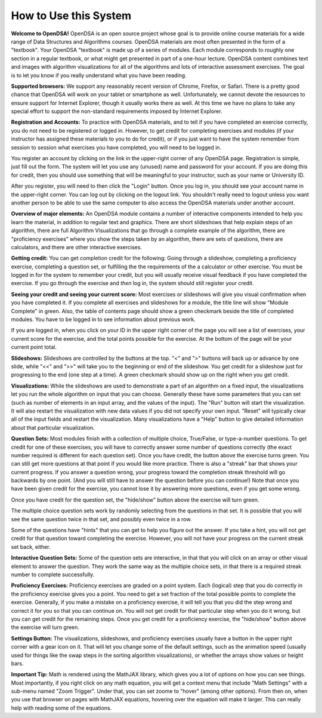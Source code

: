 .. This file is part of the OpenDSA eTextbook project. See
.. http://algoviz.org/OpenDSA for more details.
.. Copyright (c) 2012-2013 by the OpenDSA Project Contributors, and
.. distributed under an MIT open source license.

.. avmetadata::
   :author: Cliff Shaffer
   :prerequisites:
   :topic: OpenDSA

How to Use this System
======================

**Welcome to OpenDSA!**
OpenDSA is an open source project whose goal is to provide online
course materials for a wide range of Data Structures and Algorithms
courses.
OpenDSA materials are most often presented in the form of a
"textbook".
Your OpenDSA "textbook" is made up of a series of modules.
Each module corresponds to roughly one section in a regular textbook,
or what might get presented in part of a one-hour lecture.
OpenDSA content combines text and images with algorithm visualizations
for all of the algorithms and lots of interactive assessment exercises.
The goal is to let you know if you really understand what you have
been reading.

**Supported browsers:** We support any reasonably recent version of
Chrome, Firefox, or Safari.
There is a pretty good chance that OpenDSA will work on your tablet or
smartphone as well.
Unfortunately, we cannot devote the resources to ensure support for
Internet Explorer, though it usually works there as well.
At this time we have no plans to take any special effort to support
the non-standard requirements imposed by Internet Explorer.

**Registration and Accounts:**
To practice with OpenDSA materials, and to tell if you have completed
an exercise correctly, you do not need to be registered or logged in.
However, to get credit for completing exercises and modules (if your
instructor has assigned these materials to you to do for credit),
or if you just want to have the system remember from session to
session what exercises you have completed, you will need to be logged
in.

You register an account by clicking on the link in the
upper-right corner of any OpenDSA page.
Registration is simple, just fill out the form.
The system will let you use any (unused) name and password for your
account.
If you are doing this for credit, then you should use something that
will be meaningful to your instructor, such as your name or
University ID.

After you register, you will need to then click the "Login" button.
Once you log in, you should see your account name in the upper-right
corner.
You can log out by clicking on the logout link.
You shouldn't really need to logout unless you want another person to
be able to use the same computer to also access the OpenDSA materials
under another account.

**Overview of major elements:**
An OpenDSA module contains a number of interactive components intended
to help you learn the material, in addition to regular text and
graphics.
There are short slideshows that help explain steps of an
algorithm,
there are full Algorithm Visualizations that go through a complete
example of the algorithm,
there are "proficiency exercises" where you show the steps 
taken by an algorithm, there are sets of questions, there are
calculators, and there are other interactive exercises.

**Getting credit:**
You can get completion credit for the following:
Going through a slideshow, completing a proficiency exercise,
completing a question set, or fulfilling the the requirements of the a
calculator or other exercise.
You must be logged in for the system to remember your credit, but you
will usually receive visual feedback if you have completed the
exercise.
If you go through the exercise and *then* log in, the system should
still register your credit.

**Seeing your credit and seeing your current score:**
Most exercises or slideshows will give you visual confirmation when
you have completed it.
If you complete all exercises and slideshows for a module, the title
line will show "Module Complete" in green.
Also, the table of contents page should show a green checkmark beside
the title of completed modules.
You have to be logged in to see information about previous work.

If you are logged in, when you click on your ID in the upper right
corner of the page you will see a list of exercises, your current
score for the exercise, and the total points possible for the
exercise. At the bottom of the page will be your current point total.

**Slideshows:**
Slideshows are controlled by the buttons at the top.
"<" and ">" buttons will back up or advance by one slide, while "<<"
and ">>" will take you to the beginning or end of the slideshow.
You get credit for a slideshow just for progressing to the end (one
step at a time).
A green checkmark should show up on the right when you get credit.

**Visualizations:**
While the slideshows are used to demonstrate a part of an algorithm on
a fixed input, the visualizations let you run the whole algorithm on
input that you can choose.
Generally these have some parameters that you can set (such as number
of elements in an input array, and the values of the input).
The "Run" button will start the visualization.
It will also restart the visualization with new data values if you did
not specify your own input.
"Reset" will typically clear all of the input fields and restart the
visualization.
Many visualizations have a "Help" button to give detailed information
about that particular visualization.

**Question Sets:** Most modules finish with a collection of multiple
choice, True/False, or type-a-number questions.
To get credit for one of these exercises, you will have to correctly
answer some number of questions correctly (the exact number required
is different for each question set).
Once you have credit, the button above the exercise turns green.
You can still get more questions at that point if you would like more
practice.
There is also a "streak" bar that shows your current progress.
If you answer a question wrong, your progress toward the completion
streak threshold will go backwards by one point. (And you will still
have to answer the question before you can continue!)
Note that once you have been given credit for the exercise, you cannot
lose it by answering more questions, even if you get some wrong.

Once you have credit for the question set, the "hide/show"
button above the exercise will turn green.

The multiple choice question sets work by randomly selecting from the
questions in that set.
It is possible that you will see the same question twice in that set,
and possibly even twice in a row.

Some of the questions have "hints" that you can get to help you
figure out the answer.
If you take a hint, you will not get credit for that question toward
completing the exercise.
However, you will not have your progress on the current streak set
back, either.

**Interactive Question Sets:** Some of the question sets are
interactive, in that that you will click on an array or other visual
element to answer the question.
They work the same way as the multiple choice sets,
in that there is a required streak number to complete successfully.

**Proficiency Exercises:**
Proficiency exercises are graded on a point system.
Each (logical) step that you do correctly in the proficiency exercise
gives you a point.
You need to get a set fraction of the total possible points to
complete the exercise.
Generally, if you make a mistake on a proficiency exercise, it will
tell you that you did the step wrong and correct it for you so that
you can continue on.
You will not get credit for that particular step
when you do it wrong, but you can get credit for the remaining steps.
Once you get credit for a proficiency exercise, the "hide/show"
button above the exercise will turn green.

**Settings Button:** The visualizations, slideshows, and proficiency
exercises usually have a button in the upper right corner with a
gear icon on it.
That will let you change some of the default settings,
such as the animation speed (usually used for things like the swap
steps in the sorting algorithm visualizations), or whether the arrays
show values or height bars.

**Important Tip:** Math is rendered using the MathJAX library, which
gives you a lot of options on how you can see things. Most
importantly, if you right click on any math equation, you will get a
context menu that include "Math Settings" with a sub-menu named "Zoom
Trigger". Under that, you can set zoome to "hover" (among other
options). From then on, when you use that browser on pages with
MathJAX equations, hovering over the equation will make it
larger. This can really help with reading some of the equations.
